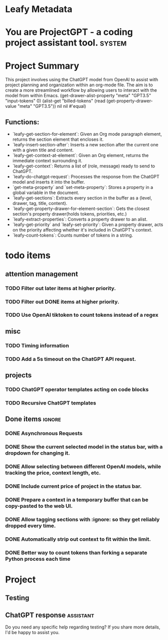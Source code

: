 * Leafy Metadata
:PROPERTIES:
:drawer-name: meta
:GPT3.5:   (("input-tokens" . 264691) ("output-tokens" . 41891) ("billed-tokens" . 306582))
:GPT4:     (("billed-tokens" . 4297) ("output-tokens" . 118) ("input-tokens" . 4179))
:END:

* You are ProjectGPT - a coding project assistant tool. :system:
* Project Summary

This project involves using the ChatGPT model from OpenAI to assist with project planning and organization within an org-mode file. The aim is to create a more streamlined workflow by allowing users to interact with the model from within Emacs.
(get-drawer-alist-property "meta" "GPT3.5" "input-tokens" 0)
(alist-get "billed-tokens" (read (get-property-drawer-value "meta" "GPT3.5")) nil nil #'equal)
** Functions:

- `leafy-get-section-for-element`: Given an Org mode paragraph element, returns the section element that encloses it.
- `leafy-insert-section-after`: Inserts a new section after the current one with a given title and content.
- `leafy-get-context-at-element`: Given an Org element, returns the immediate context surrounding it.
- `leafy-get-context`: Returns a list of (role, message) ready to send to ChatGPT.
- `leafy-do-chatgpt-request`: Processes the response from the ChatGPT model and inserts it into the buffer.
- `get-meta-property` and `set-meta-property`: Stores a property in a global variable in the document.
- `leafy-get-sections`: Extracts every section in the buffer as a (level, drawer, tag, title, content).
- `leafy-get-property-drawer-for-element-section`: Gets the closest section's property drawer(holds tokens, priorities, etc.)
- `leafy-extract-properties`: Converts a property drawer to an alist.
- `leafy-get-priority` and `leafy-set-priority`: Given a property drawer, acts on the priority affecting whether it's included in ChatGPT's context.
- `leafy-count-tokens`: Counts number of tokens in a string.

* todo items
** attention management
*** TODO Filter out later items at higher priority.
*** TODO Filter out DONE items at higher priority.
*** TODO Use OpenAI tiktoken to count tokens instead of a regex

** misc
*** TODO Timing information
*** TODO Add a 5s timeout on the ChatGPT API request.

** projects
*** TODO ChatGPT operator templates acting on code blocks
*** TODO Recursive ChatGPT templates

** Done items :ignore:
*** DONE Asynchronous Requests
*** DONE Show the current selected model in the status bar, with a dropdown for changing it.
*** DONE Allow selecting between different OpenAI models, while tracking the price, context length, etc.
*** DONE Include current price of project in the status bar.
*** DONE Prepare a context in a temporary buffer that can be copy-pasted to the web UI.
*** DONE Allow tagging sections with :ignore: so they get reliably dropped every time.
*** DONE Automatically strip out context to fit within the limit.
*** DONE Better way to count tokens than forking a separate Python process each time

* Project
** Testing
** ChatGPT response                                               :assistant:
:PROPERTIES:
:input-tokens: 545
:output-tokens: 24
:billed-tokens: 569
:estimated-tokens: 729
:END:
Do you need any specific help regarding testing? If you share more details, I'd be happy to assist you.
